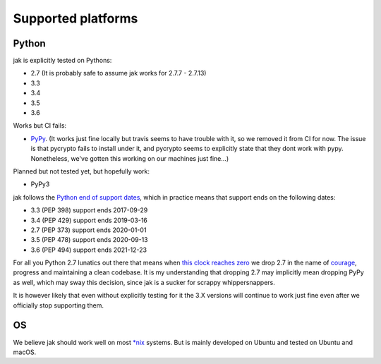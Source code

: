 .. _support_detailed:


Supported platforms
===================

Python
------

jak is explicitly tested on Pythons:

- 2.7 (It is probably safe to assume jak works for 2.7.7 - 2.7.13)
- 3.3
- 3.4
- 3.5
- 3.6

Works but CI fails:

- `PyPy <http://pypy.org/>`_. (It works just fine locally but travis seems to have trouble with it, so we removed it from CI for now. The issue is that pycrypto fails to install under it, and pycrypto seems to explicitly state that they dont work with pypy. Nonetheless, we've gotten this working on our machines just fine...)

Planned but not tested yet, but hopefully work:

- PyPy3

jak follows the `Python end of support dates <https://docs.python.org/devguide/index.html#branchstatus>`_, which in practice means that support ends on the following dates:

- 3.3 (PEP 398) support ends 2017-09-29
- 3.4 (PEP 429) support ends 2019-03-16
- 2.7 (PEP 373) support ends 2020-01-01
- 3.5 (PEP 478) support ends 2020-09-13
- 3.6 (PEP 494) support ends 2021-12-23

For all you Python 2.7 lunatics out there that means when `this clock reaches zero <https://pythonclock.org/>`_ we drop 2.7 in the name of `courage <http://www.theverge.com/2016/9/7/12838024/apple-iphone-7-plus-headphone-jack-removal-courage>`_, progress and maintaining a clean codebase. It is my understanding that dropping 2.7 may implicitly mean dropping PyPy as well, which may sway this decision, since jak is a sucker for scrappy whippersnappers.

It is however likely that even without explicitly testing for it the 3.X versions will continue to work just fine even after we officially stop supporting them.


OS
--

We believe jak should work well on most `*nix <https://en.wikipedia.org/wiki/Unix-like>`_ systems. But is mainly developed on Ubuntu and tested on Ubuntu and macOS.
